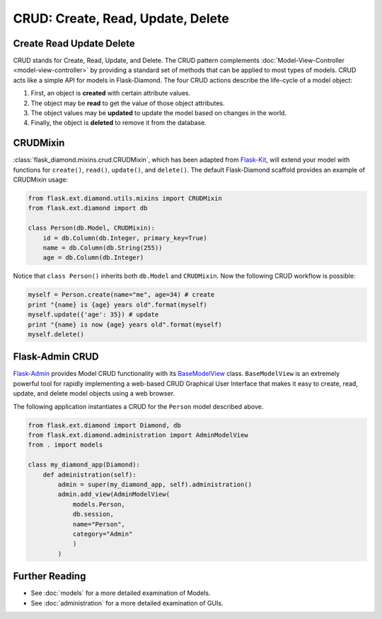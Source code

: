 CRUD: Create, Read, Update, Delete
==================================

Create Read Update Delete
-------------------------

CRUD stands for Create, Read, Update, and Delete. The CRUD pattern complements :doc:`Model-View-Controller <model-view-controller>` by providing a standard set of methods that can be applied to most types of models.  CRUD acts like a simple API for models in Flask-Diamond. The four CRUD actions describe the life-cycle of a model object:

#. First, an object is **created** with certain attribute values.
#. The object may be **read** to get the value of those object attributes.
#. The object values may be **updated** to update the model based on changes in the world.
#. Finally, the object is **deleted** to remove it from the database.

CRUDMixin
---------

:class:`flask_diamond.mixins.crud.CRUDMixin`, which has been adapted from `Flask-Kit <https://github.com/semirook/flask-kit/blob/master/base/models.py>`_, will extend your model with functions for ``create()``, ``read()``, ``update()``, and ``delete()``.  The default Flask-Diamond scaffold provides an example of CRUDMixin usage:

.. code-block:: python

    from flask.ext.diamond.utils.mixins import CRUDMixin
    from flask.ext.diamond import db

    class Person(db.Model, CRUDMixin):
        id = db.Column(db.Integer, primary_key=True)
        name = db.Column(db.String(255))
        age = db.Column(db.Integer)

Notice that ``class Person()`` inherits both ``db.Model`` and ``CRUDMixin``.  Now the following CRUD workflow is possible:

.. code-block:: python

    myself = Person.create(name="me", age=34) # create
    print "{name} is {age} years old".format(myself)
    myself.update({'age': 35}) # update
    print "{name} is now {age} years old".format(myself)
    myself.delete()

Flask-Admin CRUD
----------------

`Flask-Admin <http://flask-admin.readthedocs.org/>`_ provides Model CRUD functionality with its `BaseModelView <http://flask-admin.readthedocs.org/en/latest/api/mod_model/#flask_admin.model.BaseModelView>`_ class.  ``BaseModelView`` is an extremely powerful tool for rapidly implementing a web-based CRUD Graphical User Interface that makes it easy to create, read, update, and delete model objects using a web browser.

The following application instantiates a CRUD for the ``Person`` model described above.

.. code-block:: python

    from flask.ext.diamond import Diamond, db
    from flask.ext.diamond.administration import AdminModelView
    from . import models

    class my_diamond_app(Diamond):
        def administration(self):
            admin = super(my_diamond_app, self).administration()
            admin.add_view(AdminModelView(
                models.Person,
                db.session,
                name="Person",
                category="Admin"
                )
            )

Further Reading
---------------

- See :doc:`models` for a more detailed examination of Models.
- See :doc:`administration` for a more detailed examination of GUIs.
